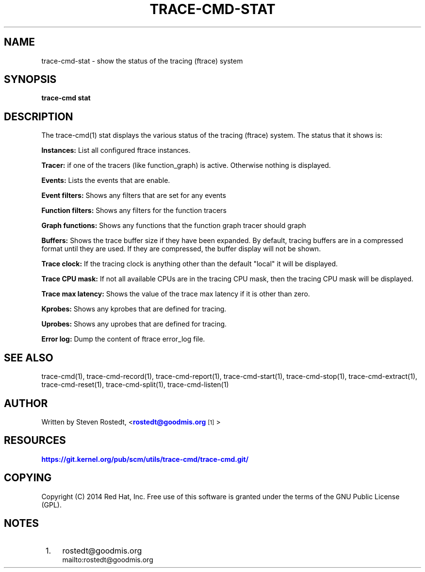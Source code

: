 '\" t
.\"     Title: trace-cmd-stat
.\"    Author: [see the "AUTHOR" section]
.\" Generator: DocBook XSL Stylesheets v1.79.1 <http://docbook.sf.net/>
.\"      Date: 03/31/2022
.\"    Manual: \ \&
.\"    Source: \ \&
.\"  Language: English
.\"
.TH "TRACE\-CMD\-STAT" "1" "03/31/2022" "\ \&" "\ \&"
.\" -----------------------------------------------------------------
.\" * Define some portability stuff
.\" -----------------------------------------------------------------
.\" ~~~~~~~~~~~~~~~~~~~~~~~~~~~~~~~~~~~~~~~~~~~~~~~~~~~~~~~~~~~~~~~~~
.\" http://bugs.debian.org/507673
.\" http://lists.gnu.org/archive/html/groff/2009-02/msg00013.html
.\" ~~~~~~~~~~~~~~~~~~~~~~~~~~~~~~~~~~~~~~~~~~~~~~~~~~~~~~~~~~~~~~~~~
.ie \n(.g .ds Aq \(aq
.el       .ds Aq '
.\" -----------------------------------------------------------------
.\" * set default formatting
.\" -----------------------------------------------------------------
.\" disable hyphenation
.nh
.\" disable justification (adjust text to left margin only)
.ad l
.\" -----------------------------------------------------------------
.\" * MAIN CONTENT STARTS HERE *
.\" -----------------------------------------------------------------
.SH "NAME"
trace-cmd-stat \- show the status of the tracing (ftrace) system
.SH "SYNOPSIS"
.sp
\fBtrace\-cmd stat\fR
.SH "DESCRIPTION"
.sp
The trace\-cmd(1) stat displays the various status of the tracing (ftrace) system\&. The status that it shows is:
.sp
\fBInstances:\fR List all configured ftrace instances\&.
.sp
\fBTracer:\fR if one of the tracers (like function_graph) is active\&. Otherwise nothing is displayed\&.
.sp
\fBEvents:\fR Lists the events that are enable\&.
.sp
\fBEvent filters:\fR Shows any filters that are set for any events
.sp
\fBFunction filters:\fR Shows any filters for the function tracers
.sp
\fBGraph functions:\fR Shows any functions that the function graph tracer should graph
.sp
\fBBuffers:\fR Shows the trace buffer size if they have been expanded\&. By default, tracing buffers are in a compressed format until they are used\&. If they are compressed, the buffer display will not be shown\&.
.sp
\fBTrace clock:\fR If the tracing clock is anything other than the default "local" it will be displayed\&.
.sp
\fBTrace CPU mask:\fR If not all available CPUs are in the tracing CPU mask, then the tracing CPU mask will be displayed\&.
.sp
\fBTrace max latency:\fR Shows the value of the trace max latency if it is other than zero\&.
.sp
\fBKprobes:\fR Shows any kprobes that are defined for tracing\&.
.sp
\fBUprobes:\fR Shows any uprobes that are defined for tracing\&.
.sp
\fBError log:\fR Dump the content of ftrace error_log file\&.
.SH "SEE ALSO"
.sp
trace\-cmd(1), trace\-cmd\-record(1), trace\-cmd\-report(1), trace\-cmd\-start(1), trace\-cmd\-stop(1), trace\-cmd\-extract(1), trace\-cmd\-reset(1), trace\-cmd\-split(1), trace\-cmd\-listen(1)
.SH "AUTHOR"
.sp
Written by Steven Rostedt, <\m[blue]\fBrostedt@goodmis\&.org\fR\m[]\&\s-2\u[1]\d\s+2>
.SH "RESOURCES"
.sp
\m[blue]\fBhttps://git\&.kernel\&.org/pub/scm/utils/trace\-cmd/trace\-cmd\&.git/\fR\m[]
.SH "COPYING"
.sp
Copyright (C) 2014 Red Hat, Inc\&. Free use of this software is granted under the terms of the GNU Public License (GPL)\&.
.SH "NOTES"
.IP " 1." 4
rostedt@goodmis.org
.RS 4
\%mailto:rostedt@goodmis.org
.RE
